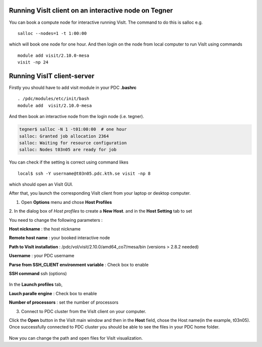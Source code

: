
Running VisIt client on an interactive node on Tegner
-----------------------------------------------------

You can book a compute node for interactive running VisIt. The command to do this is salloc e.g. ::

 salloc --nodes=1 -t 1:00:00 

which will book one node for one hour. And then login on the node from local computer to run VisIt using commands ::

 module add visit/2.10.0-mesa 
 visit -np 24


Running VisIT client-server
----------------------------

Firstly you should have to add visit module in your PDC **.bashrc**  ::

 . /pdc/modules/etc/init/bash 
 module add  visit/2.10.0-mesa
 
And then book an interactive node from the login node (i.e. tegner).

.. code-block:: bash
    
   tegner$ salloc -N 1 -t01:00:00  # one hour
   salloc: Granted job allocation 2364
   salloc: Waiting for resource configuration
   salloc: Nodes t03n05 are ready for job

You can check if the setting is correct using command likes ::

 local$ ssh -Y username@t03n05.pdc.kth.se visit -np 8

which should open an VisIt GUI.

After that, you launch the corresponding VisIt client from your laptop or desktop computer. 


1. Open **Options** menu and chose **Host Profiles**

.. image:: files/visit-1-host-profile-dialog.png
    :width: 500pt

2. In the dialog box of *Host profiles* to create a **New Host**.
and in the **Host Setting** tab to set 

.. image:: files/host_profiles.png
    :width: 500pt

You need to change the following parameters :

**Host nickname**  : the host nickname 

**Remote host name** : your booked interactive node

**Path to VisIt installation** : /pdc/vol/visit/2.10.0/amd64_co7/mesa/bin
(versions > 2.8.2 needed) 

**Username** : your PDC username

**Parse from SSH_CLIENT environment variable** : Check box to enable

**SSH command** ssh (options)

 .. image:: files/launch_profiles.png 
    :width: 500pt

In the **Launch profiles** tab,

**Lauch paralle engine** : Check box to enable

**Number of processors** : set the number of processors

3. Connect to PDC cluster from the VisIt client on your computer.

Click the **Open** button in the VisIt main window and then in the **Host** field, 
chose the Host name(in the example, t03n05). Once successfully connected to PDC cluster you should 
be able to see the files in your PDC home folder. 


 .. image:: files/file_open.png
    :width: 500pt

Now you can change the path and open files for VisIt visualization.
 
